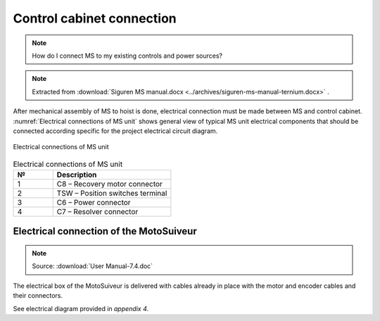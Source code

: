 ============================
Control cabinet connection
============================

.. note::
  How do I connect MS to my existing controls and power sources?

.. note::
    Extracted from :download:`Siguren MS manual.docx <../archives/siguren-ms-manual-ternium.docx>` .

After mechanical assembly of MS to hoist is done, electrical connection must be made between MS and control cabinet. 
:numref:`Electrical connections of MS unit` shows general view of typical MS unit electrical components that should 
be connected according specific for the project electrical circuit diagram.

.. _Electrical connections of MS unit:
.. figure:: ../../_img/siguren-ms-manual-01.jpg
	:scale: 100 %
	:align: center

	Electrical connections of MS unit

.. list-table:: Electrical connections of MS unit
   :widths: 25 75
   :header-rows: 1

   * - №
     - Description
   * - 1
     - C8 – Recovery motor connector
   * - 2
     - TSW – Position switches terminal
   * - 3
     - C6 – Power connector
   * - 4
     - C7 – Resolver connector


Electrical connection of the MotoSuiveur
==========================================

.. note::
	Source: :download:`User Manual-7.4.doc`

The electrical box of the MotoSuiveur is delivered with cables already in place with the motor and encoder cables and their connectors.

See electrical diagram provided in *appendix 4*.
